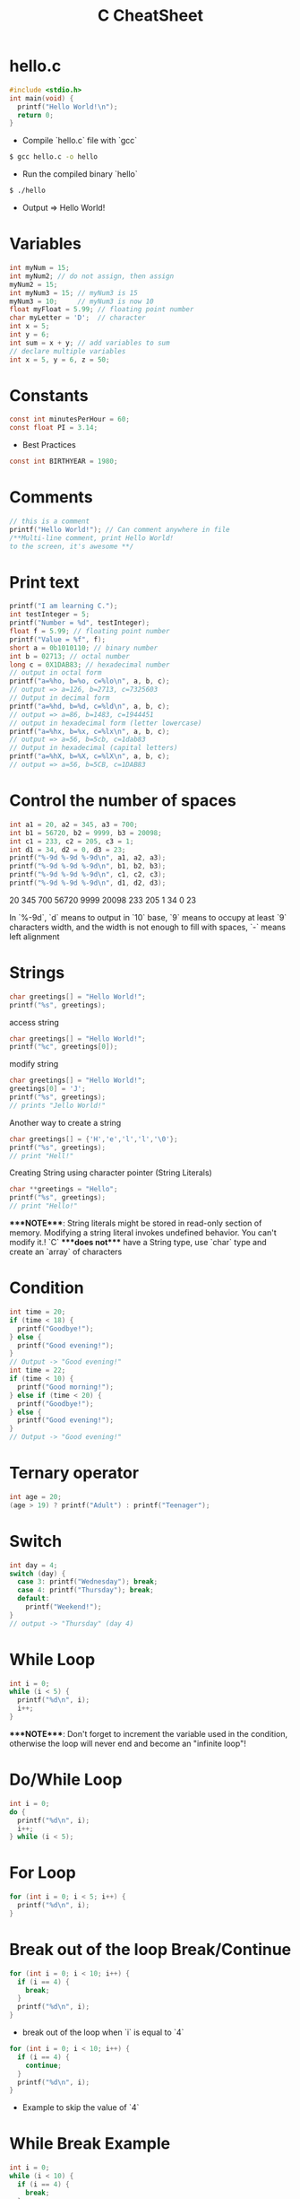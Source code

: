 #+title: C CheatSheet
* hello.c
#+begin_src c
#include <stdio.h>
int main(void) {
  printf("Hello World!\n");
  return 0;
}
#+end_src

- Compile `hello.c` file with `gcc`
#+begin_src bash
$ gcc hello.c -o hello
#+end_src

- Run the compiled binary `hello`
#+begin_src bash
$ ./hello
#+end_src
- Output => Hello World!

* Variables
#+begin_src c
int myNum = 15;
int myNum2; // do not assign, then assign
myNum2 = 15;
int myNum3 = 15; // myNum3 is 15
myNum3 = 10;     // myNum3 is now 10
float myFloat = 5.99; // floating point number
char myLetter = 'D';  // character
int x = 5;
int y = 6;
int sum = x + y; // add variables to sum
// declare multiple variables
int x = 5, y = 6, z = 50;
#+end_src

* Constants
#+begin_src c
const int minutesPerHour = 60;
const float PI = 3.14;
#+end_src

- Best Practices
#+begin_src c
const int BIRTHYEAR = 1980;
#+end_src

* Comments
#+begin_src c
// this is a comment
printf("Hello World!"); // Can comment anywhere in file
/**Multi-line comment, print Hello World!
to the screen, it's awesome **/
#+end_src

* Print text
#+begin_src c
printf("I am learning C.");
int testInteger = 5;
printf("Number = %d", testInteger);
float f = 5.99; // floating point number
printf("Value = %f", f);
short a = 0b1010110; // binary number
int b = 02713; // octal number
long c = 0X1DAB83; // hexadecimal number
// output in octal form
printf("a=%ho, b=%o, c=%lo\n", a, b, c);
// output => a=126, b=2713, c=7325603
// Output in decimal form
printf("a=%hd, b=%d, c=%ld\n", a, b, c);
// output => a=86, b=1483, c=1944451
// output in hexadecimal form (letter lowercase)
printf("a=%hx, b=%x, c=%lx\n", a, b, c);
// output => a=56, b=5cb, c=1dab83
// Output in hexadecimal (capital letters)
printf("a=%hX, b=%X, c=%lX\n", a, b, c);
// output => a=56, b=5CB, c=1DAB83
#+end_src

* Control the number of spaces
#+begin_src c
int a1 = 20, a2 = 345, a3 = 700;
int b1 = 56720, b2 = 9999, b3 = 20098;
int c1 = 233, c2 = 205, c3 = 1;
int d1 = 34, d2 = 0, d3 = 23;
printf("%-9d %-9d %-9d\n", a1, a2, a3);
printf("%-9d %-9d %-9d\n", b1, b2, b3);
printf("%-9d %-9d %-9d\n", c1, c2, c3);
printf("%-9d %-9d %-9d\n", d1, d2, d3);
#+end_src

20        345       700
56720     9999      20098
233       205       1
34        0         23

In `%-9d`, `d` means to output in `10` base, `9` means to occupy at least `9` characters width, and the width is not enough to fill with spaces, `-` means left alignment

* Strings
#+begin_src c
char greetings[] = "Hello World!";
printf("%s", greetings);
#+end_src
access string
#+begin_src c
char greetings[] = "Hello World!";
printf("%c", greetings[0]);
#+end_src
modify string
#+begin_src c
char greetings[] = "Hello World!";
greetings[0] = 'J';
printf("%s", greetings);
// prints "Jello World!"
#+end_src
Another way to create a string
#+begin_src c
char greetings[] = {'H','e','l','l','\0'};
printf("%s", greetings);
// print "Hell!"
#+end_src
Creating String using character pointer (String Literals)
#+begin_src c
char **greetings = "Hello";
printf("%s", greetings);
// print "Hello!"
#+end_src
****NOTE****: String literals might be stored in read-only section of memory. Modifying a string literal invokes undefined behavior. You can't modify it.!
`C` ****does not**** have a String type, use `char` type and create an `array` of characters

* Condition
#+begin_src c
int time = 20;
if (time < 18) {
  printf("Goodbye!");
} else {
  printf("Good evening!");
}
// Output -> "Good evening!"
int time = 22;
if (time < 10) {
  printf("Good morning!");
} else if (time < 20) {
  printf("Goodbye!");
} else {
  printf("Good evening!");
}
// Output -> "Good evening!"
#+end_src

* Ternary operator
#+begin_src c
int age = 20;
(age > 19) ? printf("Adult") : printf("Teenager");
#+end_src

* Switch
#+begin_src c
int day = 4;
switch (day) {
  case 3: printf("Wednesday"); break;
  case 4: printf("Thursday"); break;
  default:
    printf("Weekend!");
}
// output -> "Thursday" (day 4)
#+end_src

* While Loop
#+begin_src c
int i = 0;
while (i < 5) {
  printf("%d\n", i);
  i++;
}
#+end_src
****NOTE****: Don't forget to increment the variable used in the condition, otherwise the loop will never end and become an "infinite loop"!

* Do/While Loop
#+begin_src c
int i = 0;
do {
  printf("%d\n", i);
  i++;
} while (i < 5);
#+end_src

* For Loop
#+begin_src c
for (int i = 0; i < 5; i++) {
  printf("%d\n", i);
}
#+end_src

* Break out of the loop Break/Continue
#+begin_src c
for (int i = 0; i < 10; i++) {
  if (i == 4) {
    break;
  }
  printf("%d\n", i);
}
#+end_src
- break out of the loop when `i` is equal to `4`
#+begin_src c
for (int i = 0; i < 10; i++) {
  if (i == 4) {
    continue;
  }
  printf("%d\n", i);
}
#+end_src
- Example to skip the value of `4`

* While Break Example
#+begin_src c
int i = 0;
while (i < 10) {
  if (i == 4) {
    break;
  }
  printf("%d\n", i);
  i++;
}
#+end_src

* While continue example
#+begin_src c
int i = 0;
while (i < 10) {
  i++;
  if (i == 4) {
    continue;
  }
  printf("%d\n", i);
}
#+end_src

* Arrays
#+begin_src c
int myNumbers[] = {25, 50, 75, 100};
printf("%d", myNumbers[0]);
// output 25
#+end_src
- Change array elements
#+begin_src c
int myNumbers[] = {25, 50, 75, 100};
myNumbers[0] = 33;
printf("%d", myNumbers[0]);
#+end_src

- Loop through the array
#+begin_src c
int myNumbers[] = {25, 50, 75, 100};
int i;
for (i = 0; i < 4; i++) {
  printf("%d\n", myNumbers[i]);
}
#+end_src

- Set array size
#+begin_src c
// Declare an array of four integers:
int myNumbers[4];
// add element
myNumbers[0] = 25;
myNumbers[1] = 50;
myNumbers[2] = 75;
myNumbers[3] = 100;
#+end_src

* Enumeration Enum
#+begin_src c
enum week { Mon = 1, Tues, Wed, Thurs, Fri, Sat, Sun };
#+end_src

- Define enum variable
#+begin_src c
enum week a, b, c;
enum week { Mon = 1, Tues, Wed, Thurs, Fri, Sat, Sun } a, b, c;
#+end_src

- With an enumeration variable, you can assign the value in the list to it
#+begin_src c
enum week { Mon = 1, Tues, Wed, Thurs, Fri, Sat, Sun };
enum week a = Mon, b = Wed, c = Sat;
// or
enum week{ Mon = 1, Tues, Wed, Thurs, Fri, Sat, Sun } a = Mon, b = Wed, c = Sat;
#+end_src

* Enumerate sample applications
#+begin_src c
enum week {Mon = 1, Tues, Wed, Thurs} day;
scanf("%d", &day);
switch(day) {
  case Mon: puts("Monday"); break;
  case Tues: puts("Tuesday"); break;
  case Wed: puts("Wednesday"); break;
  case Thurs: puts("Thursday"); break;
  default: puts("Error!");
}
#+end_src

* User input
#+begin_src c
// Create an integer variable to store the number we got from the user
int myNum;
// Ask the user to enter a number
printf("Please enter a number: \n");
// Get and save the number entered by the user
scanf("%d", &myNum);
// Output the number entered by the user
printf("The number you entered: %d", myNum);
#+end_src

* User input string
#+begin_src c
// create a string
char firstName[30];
// Ask the user to enter some text
printf("Enter your name: \n");
// get and save the text
scanf("%s", &firstName);
// output text
printf("Hello %s.", firstName);
#+end_src

* memory address
When a variable is created, it is assigned a memory address
#+begin_src c
int myAge = 43;
printf("%p", &myAge);
// Output: 0x7ffe5367e044
#+end_src
- To access it, use the reference operator (`&`)

* create pointer
#+begin_src c
int myAge = 43; // an int variable
printf("%d", myAge); // output the value of myAge(43)
// Output the memory address of myAge (0x7ffe5367e044)
printf("%p", &myAge);
#+end_src

* pointer variable
#+begin_src c
int myAge = 43; // an int variable
int**ptr = &myAge; // pointer variable named ptr, used to store the address of myAge
printf("%d\n", myAge); // print the value of myAge (43)
printf("%p\n", &myAge); // output the memory address of myAge (0x7ffe5367e044)
printf("%p\n", ptr); // use the pointer (0x7ffe5367e044) to output the memory address of myAge
#+end_src

* Dereference
#+begin_src c
int myAge = 43; // variable declaration
int**ptr = &myAge; // pointer declaration
// Reference: output myAge with a pointer
// memory address (0x7ffe5367e044)
printf("%p\n", ptr);
// dereference: output the value of myAge with a pointer (43)
printf("%d\n", **ptr);
#+end_src

* Arithmetic Operators
#+begin_src c
int myNum = 100 + 50;
int sum1 = 100 + 50; // 150 (100 + 50)
int sum2 = sum1 + 250; // 400 (150 + 250)
int sum3 = sum2 + sum2; // 800 (400 + 400)
#+end_src

| Operator | Name      | Example  |
|----------+-----------+----------|
| `+`      | Add       | `x + y`  |
| `-`      | Subtract  | `x - y`  |
| `**`     | Multiply  | `x ** y` |
| `/`      | Divide    | `x / y`  |
| `%`      | Modulo    | `x % y`  |
| `++`     | Increment | `++x`    |
| `--`     | Decrement | `--x`    |

* Assignment operator
| example   | as             |           |     |
|-----------+----------------+-----------+-----|
| x `=` 5   | x `=` 5        |           |     |
| x `+=` 3  | x `=` x `+` 3  |           |     |
| x `-=` 3  | x `=` x `-` 3  |           |     |
| x `**=` 3 | x `=` x `**` 3 |           |     |
| x `/=` 3  | x `=` x `/` 3  |           |     |
| x `%=` 3  | x `=` x `%` 3  |           |     |
| x `&=` 3  | x `=` x `&` 3  |           |     |
| x `       | =` 3           | x `=` x ` | ` 3 |
| x `^=` 3  | x `=` x `^` 3  |           |     |
| x `>>=` 3 | x `=` x `>>` 3 |           |     |
| x `<<=` 3 | x `=` x `<<` 3 |           |     |

* Comparison Operators
#+begin_src c
int x = 5;
int y = 3;
printf("%d", x > y);
// returns 1 (true) because 5 is greater than 3
#+end_src

| Symbol   | Name                     | Example  |
| -------- | -------                  | -------  |
| `==`     | equals                   | x `==` y |
| `!=`     | not equal to             | x `!=` y |
| `>`      | greater than             | x `>` y  |
| `<`      | less than                | x `<` y  |
| `>=`     | greater than or equal to | x `>=` y |
| `<=`     | less than or equal to    | x `<=` y |

* Logical Operators
| Symbol | Name          | Description                              | Example              |                                               |        |   |        |
| `&&`   | `and` logical | returns true if both statements are true | `x < 5 && x < 10`    |                                               |        |   |        |
| `      |               | `                                        | `or` logical         | returns true if one of the statements is true | `x < 5 |   | x < 4` |
| `!`    | `not` logical | Invert result, return false if true      | `!(x < 5 && x < 10)` |                                               |        |   |        |

* Operator Examples
#+begin_src c
unsigned int a = 60; /**60 = 0011 1100 **/
unsigned int b = 13; /**13 = 0000 1101 **/
int c = 0;
c = a & b; /**12 = 0000 1100 **/
printf("Line 1 -the value of c is %d\n", c);
c = a | b; /**61 = 0011 1101 **/
printf("Line 2 -the value of c is %d\n", c);
c = a ^ b; /**49 = 0011 0001 **/
printf("Line 3 -the value of c is %d\n", c);
c = ~a; /**-61 = 1100 0011 **/
printf("Line 4 -The value of c is %d\n", c);
c = a << 2; /**240 = 1111 0000 **/
printf("Line 5 -the value of c is %d\n", c);
c = a >> 2; /**15 = 0000 1111 **/
printf("Line 6 -The value of c is %d\n", c);
#+end_src

* Bitwise operators
| operator | description                                                     | instance                                            |     |                                      |
| `&`      | Bitwise AND operation, "AND" operation by binary digits         | `(A & B)` will get `12` which is 0000 1100          |     |                                      |
| `        | `                                                               | Bitwise OR operator, "or" operation by binary digit | `(A | B)` will get `61` which is 0011 1101 |
| `^`      | XOR operator, perform "XOR" operation by binary digits          | `(A ^ B)` will get `49` which is 0011 0001          |     |                                      |
| `~`      | Inversion operator, perform "inversion" operation by binary bit | `(~A)` will get `-61` which is 1100 0011            |     |                                      |
| `<<`     | binary left shift operator                                      | `A << 2` will get `240` which is 1111 0000          |     |                                      |
| `>>`     | binary right shift operator                                     | `A >> 2` will get `15` which is 0000 1111           |     |                                      |

* Basic data types
| Data Type            | Size Size        | Range Range                        | Description Description             |
| -----                | -----            | -----                              | -----                               |
| `char`               | 1 byte           | `−128` ~ `127`                     | single character/alphanumeric/ASCII |
| `signed char`        | 1 byte           | `−128` ~ `127`                     | -                                   |
| `unsigned char`      | 1 byte           | `0` ~ `255`                        | -                                   |
| `int`                | `2` to `4` bytes | `−32,768` ~ `32,767`               | store integers                      |
| `signed int`         | 2 bytes          | `−32,768` ~ `32,767`               |                                     |
| `unsigned int`       | 2 bytes          | `0` ~ `65,535`                     |                                     |
| `short int`          | 2 bytes          | `−32,768` ~ `32,767`               |                                     |
| `signed short int`   | 2 bytes          | `−32,768` ~ `32,767`               |                                     |
| `unsigned short int` | 2 bytes          | `0` ~ `65,535`                     |                                     |
| `long int`           | 4 bytes          | `-2,147,483,648` ~ `2,147,483,647` |                                     |
| `signed long int`    | 4 bytes          | `-2,147,483,648` ~ `2,147,483,647` |                                     |
| `unsigned long int`  | 4 bytes          | `0` ~ `4,294,967,295`              |                                     |
| `float`              | 4 bytes          | `3.4E-38` ~ `3.4E+38`              |                                     |
| `double`             | 8 bytes          | `1.7E-308` ~ `1.7E+308`            |                                     |
| `long double`        | 10 bytes         | `3.4E-4932` ~ `1.1E+4932`          |                                     |

* Data types
#+begin_src c
// create variables
int myNum = 5; // integer
float myFloatNum = 5.99; // floating point number
char myLetter = 'D'; // string
// High precision floating point data or numbers
double myDouble = 3.2325467;
// print output variables
printf("%d\n", myNum);
printf("%f\n", myFloatNum);
printf("%c\n", myLetter);
printf("%lf\n", myDouble);
#+end_src

| Data Type | Description                          |
| `char`    | character type                       |
| `short`   | short integer                        |
| `int`     | integer type                         |
| `long`    | long integer                         |
| `float`   | single-precision floating-point type |
| `double`  | double-precision floating-point type |
| `void`    | no type                              |

* Basic format specifiers
| format specifier | data type                                             |
| `%d` or `%i`     | `int` integer                                         |
| `%f`             | `float` single-precision decimal type                 |
| `%lf`            | `double` high precision floating point data or number |
| `%c`             | `char` character                                      |
| `%s`             | for `strings` strings                                 |

* Basic format specifiers
|             | short        | int        | long         |
| ----        | ----         | ----       | ----         |
| Octal       | `%ho`        | `%o`       | `%lo`        |
| Decimal     | `%hd`        | `%d`       | `%ld`        |
| Hexadecimal | `%hx` /`%hX` | `%x` /`%X` | `%lx` /`%lX` |

* Data format example
#+begin_src c
int myNum = 5;
float myFloatNum = 5.99; // floating point number
char myLetter = 'D';     // string
// print output variables
printf("%d\n", myNum);
printf("%f\n", myFloatNum);
printf("%c\n", myLetter);
#+end_src

* Preprocessor Directives
| command    | description                                                          |
|------------+----------------------------------------------------------------------|
| `#define`  | define a macro                                                       |
| `#include` | include a source code file                                           |
| `#undef`   | undefined macro                                                      |
| `#ifdef`   | Returns true if the macro is defined                                 |
| `#ifndef`  | Returns true if the macro is not defined                             |
| `#if`      | Compile the following code if the given condition is true            |
| `#else`    | Alternative to `#if`                                                 |
| `#elif`    | If the `#if` condition is false, the current condition is `true`     |
| `#endif`   | End a `#if...#else` conditional compilation block                    |
| `#error`   | Print an error message when standard error is encountered            |
| `#pragma`  | Issue special commands to the compiler using the standardized method |

#+begin_src c
// replace all MAX_ARRAY_LENGTH with 20
#define MAX_ARRAY_LENGTH 20
// Get stdio.h from the system library
#include <stdio.h>
// Get myheader.h in the local directory
#include "myheader.h"
#undef FILE_SIZE
#define FILE_SIZE 42 // undefine and define to 42
#+end_src

* Predefined macros
| macro      | description                                                           |
|------------+-----------------------------------------------------------------------|
| `__DATE__` | The current date, a character constant in the format "MMM DD YYYY"    |
| `__TIME__` | The current time, a character constant in the format "HH:MM:SS"       |
| `__FILE__` | This will contain the current filename, a string constant             |
| `__LINE__` | This will contain the current line number, a decimal constant         |
| `__STDC__` | Defined as `1` when the compiler compiles against the `ANSI` standard |

- ANSI C defines a number of macros that you can use, but you cannot directly modify these predefined macros
#+begin_src c
// Predefined macros.
#include <stdio.h>
int main() {
  printf("File :%s\n", __FILE__);
  printf("Date :%s\n", __DATE__);
  printf("Time :%s\n", __TIME__);
  printf("Line :%d\n", __LINE__);
  printf("ANSI :%d\n", __STDC__);
}
#+end_src

* Macro continuation operator (\)
- A macro is usually written on a single line.
#+begin_src c
#define message_for(a, b) \
    printf(#a " and " #b ": We love you!\n")
#+end_src
- If the macro is too long to fit on a single line, use the macro continuation operator `\`

* String Constantization Operator (#)
#+begin_src c
#include <stdio.h>
#define message_for(a, b) \
  printf(#a " and " #b ": We love you!\n")
int main(void) {
  message_for(Carole, Debra);
  return 0;
}
#+end_src

- When the above code is compiled and executed, it produces the following result:
        Carole and Debra: We love you!
        When you need to convert a macro parameter to a string constant, use the string constant operator `#`

* tag paste operator (##)
#+begin_src c
#include <stdio.h>
#define tokenpaster(n) printf ("token" #n " = %d", token##n)
int main(void) {
  int token34 = 40;
  tokenpaster(34);
  return 0;
}
#+end_src

* defined() operator
#+begin_src c
#include <stdio.h>
#if !defined (MESSAGE)
   #define MESSAGE "You wish!"
#endif
int main(void) {
  printf("Here is the message: %s\n", MESSAGE);
  return 0;
}
#+end_src

* Parameterized macros
#+begin_src c
int square(int x) {
  return x ** x;
}
#+end_src

- The macro rewrites the above code as follows:
#+begin_src c
#define square(x) ( (x) ** (x) )
#+end_src

- No spaces are allowed between the macro name and the opening parenthesis
#+begin_src c
#include <stdio.h>
#define MAX(x,y) ( (x) > (y) ? (x) : (y) )
int main(void) {
  printf("Max between 20 and 10 is %d\n", MAX(10, 20));
  return 0;
}
#+end_src

* Function declaration and definition
#+begin_src c
int main(void) {
  printf("Hello World!");
  return 0;
}
#+end_src
- The function consists of two parts
#+begin_src c
void myFunction() { // declaration declaration
  // function body (code to be executed) (definition)
}
#+end_src

#+begin_src c
// function declaration
void myFunction();
// main method
int main() {
  myFunction(); // --> call the function
  return 0;
}
void myFunction() {// Function definition
  printf("Good evening!");
}
#+end_src

* Call function
#+begin_src c
// create function
void myFunction() {
  printf("Good evening!");
}
int main() {
  myFunction(); // call the function
  myFunction(); // can be called multiple times
  return 0;
}
// Output -> "Good evening!"
// Output -> "Good evening!"
#+end_src

* Function parameters
#+begin_src c
void myFunction(char name[]) {
  printf("Hello %s\n", name);
}
int main() {
  myFunction("Liam");
  myFunction("Jenny");
  return 0;
}
// Hello Liam
// Hello Jenny
#+end_src

* Multiple parameters
#+begin_src c
void myFunction(char name[], int age) {
  printf("Hi %s, you are %d years old.\n",name,age);
}
int main() {
  myFunction("Liam", 3);
  myFunction("Jenny", 14);
  return 0;
}
// Hi Liam you are 3 years old.
// Hi Jenny you are 14 years old.
#+end_src

* Return value
#+begin_src c
int myFunction(int x) {
  return 5 + x;
}
int main() {
  printf("Result: %d", myFunction(3));
  return 0;
}
// output 8 (5 + 3)
#+end_src
- Two parameters
#+begin_src c
int myFunction(int x, int y) {
  return x + y;
}
int main() {
  printf("Result: %d", myFunction(5, 3));
  // store the result in a variable
  int result = myFunction(5, 3);
  printf("Result = %d", result);
  return 0;
}
// result: 8 (5 + 3)
// result = 8 (5 + 3)
#+end_src

* Recursive example
#+begin_src c
int sum(int k);
int main() {
  int result = sum(10);
  printf("%d", result);
  return 0;
}
int sum(int k) {
  if (k > 0) {
    return k + sum(k -1);
  } else {
    return 0;
  }
}
#+end_src

* Mathematical functions
#+begin_src c
#include <math.h>
void main(void) {
  printf("%f", sqrt(16)); // square root
  printf("%f", ceil(1.4)); // round up (round)
  printf("%f", floor(1.4)); // round down (round)
  printf("%f", pow(4, 3)); // x(4) to the power of y(3)
}
#+end_src

- `abs(x)` absolute value
- `acos(x)` arc cosine value
- `asin(x)` arc sine
- `atan(x)` arc tangent
- `cbrt(x)` cube root
- `cos(x)` cosine
- the value of `exp(x)` Ex
- `sin(x)` the sine of x
- tangent of `tan(x)` angle

* Create structure
#+begin_src c
struct MyStructure { // structure declaration
  int myNum; // member (int variable)
  char myLetter; // member (char variable)
}; // end the structure with a semicolon
#+end_src
- Create a struct variable called `s1`
#+begin_src c{7}
struct myStructure {
  int myNum;
  char myLetter;
};
int main() {
  struct myStructure s1;
  return 0;
}
#+end_src

* Strings in the structure
#+begin_src c
struct myStructure {
  int myNum;
  char myLetter;
  char myString[30]; // String
};
int main() {
  struct myStructure s1;
  strcpy(s1. myString, "Some text");
  // print value
  printf("my string: %s", s1.myString);
  return 0;
}
#+end_src

* Accessing structure members
#+begin_src c
// create a structure called myStructure
struct myStructure {
  int myNum;
  char myLetter;
};
int main() {
  // Create a structure variable called myStructure called s1
  struct myStructure s1;
  // Assign values ​​to the members of s1
  s1.myNum = 13;
  s1.myLetter = 'B';
  // Create a structure variable of myStructure called s2
  // and assign it a value
  struct myStructure s2 = {13, 'B'};
  // print value
  printf("My number: %d\n", s1.myNum);
  printf("My letter: %c\n", s1.myLetter);
  return 0;
}
#+end_src

- Create different structure variables
#+begin_src c
struct myStructure s1;
struct myStructure s2;
// Assign values ​​to different structure variables
s1.myNum = 13;
s1.myLetter = 'B';
s2.myNum = 20;
s2.myLetter = 'C';
#+end_src

* Copy structure
#+begin_src c
struct myStructure s1 = {
  13, 'B', "Some text"
};
struct myStructure s2;
s2 = s1;
#+end_src

- In the example, the value of `s1` is copied to `s2`
* Modify value
#+begin_src c
// Create a struct variable and assign it a value
struct myStructure s1 = {
  13, 'B'
};
// modify the value
s1.myNum = 30;
s1.myLetter = 'C';
// print value
printf("%d %c %s",
    s1.myNum,
    s1.myLetter);
#+end_src

* File processing function
| function   | description Description                           |
| `fopen()`  | `open` a new or existing file                     |
| fprintf()` | write data to `file`                              |
| `fscanf()` | `read` data from a file                           |
| `fputc()`  | write a character to `file`                       |
| fgetc()`   | `read` a character from a file                    |
| `fclose()` | `close` the file                                  |
| `fseek()`  | set the file pointer to `the given position`      |
| `fputw()`  | Write an integer `to` a file                      |
| `fgetw()`  | `read` an integer from a file                     |
| `ftell()`  | returns the current `position`                    |
| `rewind()` | set the file pointer to the beginning of the file |
- There are many functions in the C library to `open`/`read`/`write`/`search` and `close` files|

* Open mode parameter
| Mode Mode | Description Description                                                                      |
| `r`       | Open a text file in `read` mode, allowing the file to be read                                |
| `w`       | Open a text file in `write` mode, allowing writing to the file                               |
| `a`       | Open a text file in `append` mode<br />If the file does not exist, a new one will be created |
| `r+`      | Open a text file in `read-write` mode, allowing reading and writing of the file              |
| `w+`      | Open a text file in `read-write` mode, allowing reading and writing of the file              |
| `a+`      | Open a text file in `read-write` mode, allowing reading and writing of the file              |
| `rb`      | Open a binary file in `read` mode                                                            |
| `wb`      | Open binary file in `write` mode                                                             |
| `ab`      | Open a binary file in `append` mode                                                          |
| `rb+`     | open binary file in `read-write` mode                                                        |
| `wb+`     | Open binary file in `read-write` mode                                                        |
| `ab+`     | open binary file in `read-write` mode                                                        |

* Open the file: fopen()
#+begin_src c
#include <stdio.h>
void main() {
  FILE **fp;
  char ch;
  fp = fopen("file_handle.c", "r");
  while (1) {
    ch = fgetc(fp);
    if (ch == EOF)
      break;
    printf("%c", ch);
  }
  fclose(fp);
}
#+end_src
- After performing all operations on the file, the file must be closed with `fclose()`

* Write to file: fprintf()
#+begin_src c
#include <stdio.h>
void main() {
  FILE **fp;
  fp = fopen("file.txt", "w"); // open the file
  // write data to file
  fprintf(fp, "Hello file for fprintf..\n");
  fclose(fp); // close the file
}
#+end_src

* Read the file: fscanf()
#+begin_src c
#include <stdio.h>
void main() {
  FILE **fp;
  char buff[255]; // Create a char array to store file data
  fp = fopen("file.txt", "r");
  while(fscanf(fp, "%s", buff) != EOF) {
    printf("%s ", buff);
  }
  fclose(fp);
}
#+end_src

* Write to file: fputc()
#+begin_src c
#include <stdio.h>
void main() {
  FILE **fp;
  fp = fopen("file1.txt", "w"); // open the file
  fputc('a',fp); // write a single character to the file
  fclose(fp); // close the file
}
#+end_src

* Read the file: fgetc()
#+begin_src c
#include <stdio.h>
#include <conio.h>
void main() {
  FILE **fp;
  char c;
  clrscr();
  fp = fopen("myfile.txt", "r");
  while( (c = fgetc(fp) ) != EOF) {
    printf("%c", c);
  }
  fclose(fp);
  getch();
}
#+end_src

* Read files: fgets()
#+begin_src c
#include<stdio.h>
#include<conio.h>
void main() {
  FILE **fp;
  char text[300];
  clrscr();
  fp = fopen("myfile2.txt", "r");
  printf("%s", fgets(text, 200, fp));
  fclose(fp);
  getch();
}
#+end_src

* fseek()
#+begin_src c
#include <stdio.h>
void main(void) {
  FILE **fp;
  fp = fopen("myfile.txt","w+");
  fputs("This is Book", fp);
  // Set file pointer to the given position
  fseek(fp, 7, SEEK_SET);
  fputs("Kenny Wong", fp);
  fclose(fp);
}
#+end_src

* rewind()
#+begin_src c
#include <stdio.h>
#include <conio.h>
void main() {
  FILE **fp;
  char c;
  clrscr();
  fp = fopen("file.txt", "r");
  while( (c = fgetc(fp) ) != EOF) {
    printf("%c", c);
  }
  rewind(fp); // move the file pointer to the beginning of the file
  while( (c = fgetc(fp) ) != EOF) {
    printf("%c", c);
  }
  fclose(fp);
  getch();
}
// output
// Hello World! Hello World!
#+end_src

* ftell()
#+begin_src c
#include <stdio.h>
#include <conio.h>
void main () {
   FILE **fp;
   int length;
   clrscr();
   fp = fopen("file.txt", "r");
   fseek(fp, 0, SEEK_END);
   length = ftell(fp); // return current position
   fclose(fp);
   printf("File size: %d bytes", length);
   getch();
}
// output
// file size: 18 bytes
#+end_src
